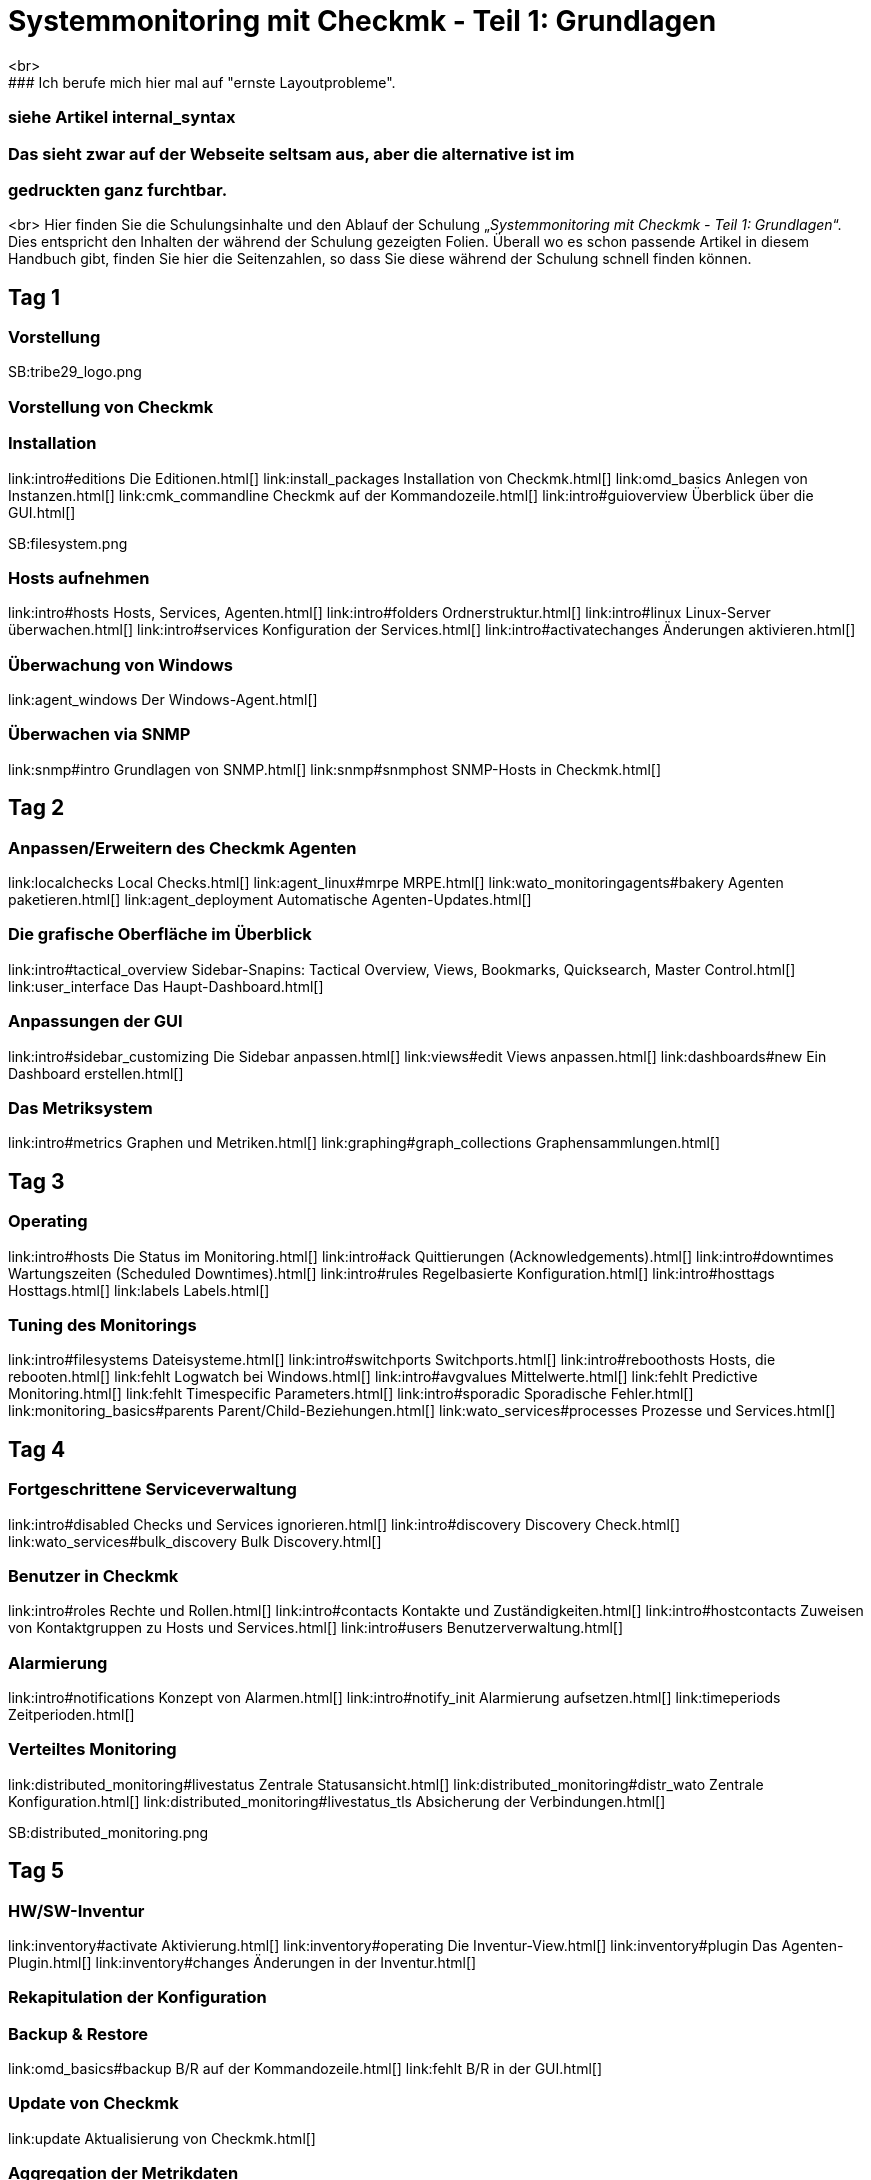 = Systemmonitoring mit Checkmk - Teil 1: Grundlagen
<br>
### Ich berufe mich hier mal auf "ernste Layoutprobleme".
### siehe Artikel internal_syntax
### Das sieht zwar auf der Webseite seltsam aus, aber die alternative ist im
### gedruckten ganz furchtbar.
<br>
Hier finden Sie die Schulungsinhalte und den Ablauf der
Schulung „_Systemmonitoring mit Checkmk - Teil 1: Grundlagen_“.
Dies entspricht den Inhalten der während der Schulung gezeigten
Folien. Überall wo es schon passende Artikel in diesem Handbuch
gibt, finden Sie hier die Seitenzahlen, so dass Sie diese während
der Schulung schnell finden können.

== Tag 1

=== Vorstellung

SB:tribe29_logo.png

=== Vorstellung von Checkmk

=== Installation

link:intro#editions              Die Editionen.html[]
link:install_packages            Installation von Checkmk.html[]
link:omd_basics                  Anlegen von Instanzen.html[]
link:cmk_commandline             Checkmk auf der Kommandozeile.html[]
link:intro#guioverview           Überblick über die GUI.html[]

SB:filesystem.png

=== Hosts aufnehmen

link:intro#hosts                Hosts, Services, Agenten.html[]
link:intro#folders              Ordnerstruktur.html[]
link:intro#linux                Linux-Server überwachen.html[]
link:intro#services             Konfiguration der Services.html[]
link:intro#activatechanges      Änderungen aktivieren.html[]

=== Überwachung von Windows

link:agent_windows              Der Windows-Agent.html[]

=== Überwachen via SNMP

link:snmp#intro                 Grundlagen von SNMP.html[]
link:snmp#snmphost              SNMP-Hosts in Checkmk.html[]

== Tag 2

=== Anpassen/Erweitern des Checkmk Agenten

link:localchecks                        Local Checks.html[]
link:agent_linux#mrpe                   MRPE.html[]
link:wato_monitoringagents#bakery       Agenten paketieren.html[]
link:agent_deployment                   Automatische Agenten-Updates.html[]

=== Die grafische Oberfläche im Überblick

link:intro#tactical_overview     Sidebar-Snapins: Tactical Overview, Views, Bookmarks, Quicksearch, Master Control.html[]
link:user_interface              Das Haupt-Dashboard.html[]

=== Anpassungen der GUI

link:intro#sidebar_customizing   Die Sidebar anpassen.html[]
link:views#edit                  Views anpassen.html[]
link:dashboards#new              Ein Dashboard erstellen.html[]

=== Das Metriksystem

link:intro#metrics               Graphen und Metriken.html[]
link:graphing#graph_collections  Graphensammlungen.html[]

== Tag 3

=== Operating

link:intro#hosts                 Die Status im Monitoring.html[]
link:intro#ack                   Quittierungen (Acknowledgements).html[]
link:intro#downtimes             Wartungszeiten (Scheduled Downtimes).html[]
link:intro#rules                 Regelbasierte Konfiguration.html[]
link:intro#hosttags              Hosttags.html[]
link:labels                      Labels.html[]

=== Tuning des Monitorings

link:intro#filesystems           Dateisysteme.html[]
link:intro#switchports           Switchports.html[]
link:intro#reboothosts           Hosts, die rebooten.html[]
link:fehlt                       Logwatch bei Windows.html[]
link:intro#avgvalues             Mittelwerte.html[]
link:fehlt                       Predictive Monitoring.html[]
link:fehlt                       Timespecific Parameters.html[]
link:intro#sporadic              Sporadische Fehler.html[]
link:monitoring_basics#parents   Parent/Child-Beziehungen.html[]
link:wato_services#processes     Prozesse und Services.html[]

== Tag 4

=== Fortgeschrittene Serviceverwaltung

link:intro#disabled                Checks und Services ignorieren.html[]
link:intro#discovery               Discovery Check.html[]
link:wato_services#bulk_discovery  Bulk Discovery.html[]

=== Benutzer in Checkmk

link:intro#roles                 Rechte und Rollen.html[]
link:intro#contacts              Kontakte und Zuständigkeiten.html[]
link:intro#hostcontacts          Zuweisen von Kontaktgruppen zu Hosts und Services.html[]
link:intro#users                 Benutzerverwaltung.html[]

=== Alarmierung

link:intro#notifications         Konzept von Alarmen.html[]
link:intro#notify_init           Alarmierung aufsetzen.html[]
link:timeperiods                 Zeitperioden.html[]

=== Verteiltes Monitoring

link:distributed_monitoring#livestatus        Zentrale Statusansicht.html[]
link:distributed_monitoring#distr_wato        Zentrale Konfiguration.html[]
link:distributed_monitoring#livestatus_tls    Absicherung der Verbindungen.html[]

SB:distributed_monitoring.png

== Tag 5

=== HW/SW-Inventur

link:inventory#activate          Aktivierung.html[]
link:inventory#operating         Die Inventur-View.html[]
link:inventory#plugin            Das Agenten-Plugin.html[]
link:inventory#changes           Änderungen in der Inventur.html[]

=== Rekapitulation der Konfiguration

=== Backup & Restore

link:omd_basics#backup           B/R auf der Kommandozeile.html[]
link:fehlt                       B/R in der GUI.html[]

=== Update von Checkmk

link:update                      Aktualisierung von Checkmk.html[]

=== Aggregation der Metrikdaten

link:graphing#adding_metrics  min/max/avg.html[]
### Ich bin mir nicht ganz sicher, was hier mit "min/max/avg" gemeint war.
### In dem nun verlinkten Abschnitt kommen die drei Begriffe jedenfalls vor.
